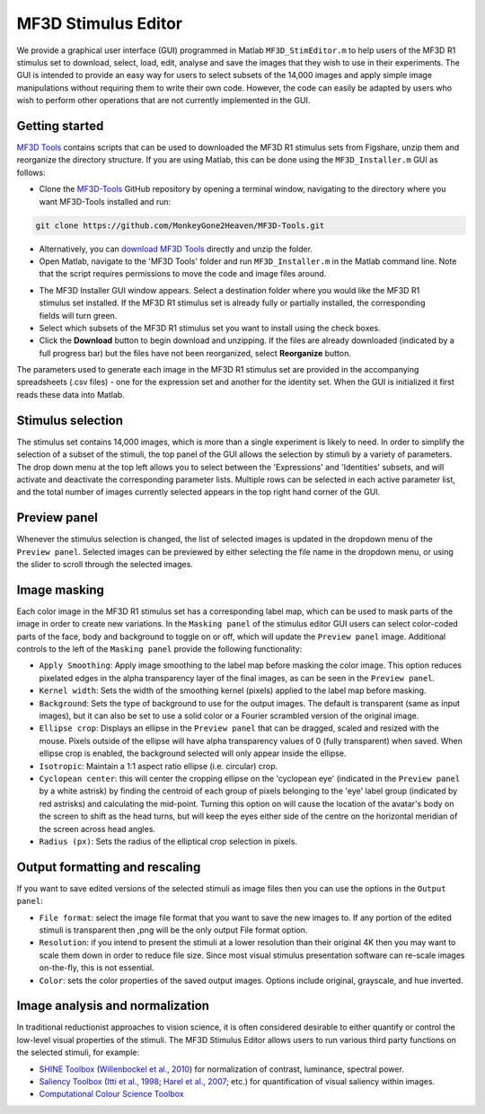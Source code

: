 MF3D Stimulus Editor
====================

We provide a graphical user interface (GUI) programmed in Matlab ``MF3D_StimEditor.m`` to help users of the MF3D R1 stimulus set
to download, select, load, edit, analyse and save the images that they wish to use in
their experiments. The GUI is intended to provide an easy way for users
to select subsets of the 14,000 images and apply simple image
manipulations without requiring them to write their own code. However,
the code can easily be adapted by users who wish to perform other
operations that are not currently implemented in the GUI.

Getting started
---------------

`MF3D Tools <https://github.com/MonkeyGone2Heaven/MF3D-Tools>`_ contains scripts that can be used to downloaded the MF3D R1 stimulus sets from Figshare, unzip them and reorganize the directory structure. If you are using Matlab, this can be done using the
``MF3D_Installer.m`` GUI as follows:

-  Clone the `MF3D-Tools <https://github.com/MonkeyGone2Heaven/MF3D-Tools>`_ GitHub repository by opening a terminal window, navigating to the directory where you want MF3D-Tools installed and run:

.. code-block:: none

  git clone https://github.com/MonkeyGone2Heaven/MF3D-Tools.git

- Alternatively, you can `download MF3D Tools <https://github.com/MonkeyGone2Heaven/MF3D-Tools/archive/master.zip>`_ directly and unzip the folder.

-  Open Matlab, navigate to the 'MF3D Tools' folder and run ``MF3D_Installer.m`` in the Matlab command line. Note that the script requires permissions to move the code and image files around.

.. figure:: _images/GUIs/MF3D_Installer.png
  :width: 400
  :align: right
  :class: align-right
  :alt: MF3D Installer GUI

-  The MF3D Installer GUI window appears. Select a destination folder where you would like the MF3D R1 stimulus set installed. If the MF3D R1 stimulus set is already fully or partially installed, the corresponding fields will turn green.

-  Select which subsets of the MF3D R1 stimulus set you want to install using the check boxes. 

-  Click the **Download** button to begin download and unzipping. If the files are already downloaded (indicated by a full progress bar) but the files have not been reorganized, select **Reorganize** button.




The parameters used to generate each image in the MF3D R1 stimulus set
are provided in the accompanying spreadsheets (.csv files) - one for the
expression set and another for the identity set. When the GUI is
initialized it first reads these data into Matlab.

Stimulus selection
------------------

The stimulus set contains 14,000 images, which is more than a single
experiment is likely to need. In order to simplify the selection of a
subset of the stimuli, the top panel of the GUI allows the selection by
stimuli by a variety of parameters. The drop down menu at the top left
allows you to select between the 'Expressions' and 'Identities' subsets,
and will activate and deactivate the corresponding parameter lists.
Multiple rows can be selected in each active parameter list, and the
total number of images currently selected appears in the top right hand
corner of the GUI.

.. figure:: _images/MF3D_Tools_StimEditor_Fig3.png
   :alt: MF3D Stimulus Editor GUI selection panel

Preview panel
-------------

Whenever the stimulus selection is changed, the list of selected images
is updated in the dropdown menu of the ``Preview panel``. Selected
images can be previewed by either selecting the file name in the
dropdown menu, or using the slider to scroll through the selected
images.

Image masking
-------------

Each color image in the MF3D R1 stimulus set has a corresponding label
map, which can be used to mask parts of the image in order to create new
variations. In the ``Masking panel`` of the stimulus editor GUI users
can select color-coded parts of the face, body and background to toggle
on or off, which will update the ``Preview panel`` image. Additional
controls to the left of the ``Masking panel`` provide the following
functionality:

-  ``Apply Smoothing``: Apply image smoothing to the label map before
   masking the color image. This option reduces pixelated edges in the
   alpha transparency layer of the final images, as can be seen in the
   ``Preview panel``.

-  ``Kernel width``: Sets the width of the smoothing kernel (pixels)
   applied to the label map before masking.

-  ``Background``: Sets the type of background to use for the output
   images. The default is transparent (same as input images), but it can
   also be set to use a solid color or a Fourier scrambled version of
   the original image.

-  ``Ellipse crop``: Displays an ellipse in the ``Preview panel`` that
   can be dragged, scaled and resized with the mouse. Pixels outside of
   the ellipse will have alpha transparency values of 0 (fully
   transparent) when saved. When ellipse crop is enabled, the background
   selected will only appear inside the ellipse.

-  ``Isotropic``: Maintain a 1:1 aspect ratio ellipse (i.e. circular)
   crop.

-  ``Cyclopean center``: this will center the cropping ellipse on the
   'cyclopean eye' (indicated in the ``Preview panel`` by a white
   astrisk) by finding the centroid of each group of pixels belonging to
   the 'eye' label group (indicated by red astrisks) and calculating the
   mid-point. Turning this option on will cause the location of the
   avatar's body on the screen to shift as the head turns, but will keep
   the eyes either side of the centre on the horizontal meridian of the
   screen across head angles.

-  ``Radius (px)``: Sets the radius of the elliptical crop selection in
   pixels.

.. figure:: _images/MF3D_Tools_StimEditor_Fig2.png   
   :alt: MF3D Stimulus Editor GUI preview panel

Output formatting and rescaling
--------------------------------

If you want to save edited versions of the selected stimuli as image files 
then you can use the options in the ``Output panel``:

-  ``File format``: select the image file format that you want to save the new images to.
   If any portion of the edited stimuli is transparent then ,png will be the only output
   File format option.

-  ``Resolution``: if you intend to present the stimuli at a lower resolution than their original
   4K then you may want to scale them down in order to reduce file size. Since most visual stimulus
   presentation software can re-scale images on-the-fly, this is not essential.

-  ``Color``: sets the color properties of the saved output images. Options include original, grayscale,
   and hue inverted.


Image analysis and normalization
--------------------------------

In traditional reductionist approaches to vision science, it is often 
considered desirable to either quantify or control the
low-level visual properties of the stimuli. The MF3D Stimulus Editor
allows users to run various third party functions on the selected stimuli,
for example:

-  `SHINE Toolbox <http://www.mapageweb.umontreal.ca/gosselif/SHINE/>`__ (`Willenbockel et al., 2010 <https://doi.org/10.3758/BRM.42.3.671>`__) for normalization of contrast, luminance, spectral power.
-  `Saliency Toolbox <http://www.saliencytoolbox.net/>`_ (`Itti et al., 1998 <https://doi.org/10.1109/34.730558>`_; `Harel et al., 2007 <https://resolver.caltech.edu/CaltechAUTHORS:20160315-111145907>`_; etc.) for quantification of visual saliency within images.
-  `Computational Colour Science Toolbox <https://www.mathworks.com/matlabcentral/fileexchange/40640-computational-colour-science-using-matlab-2e>`_
